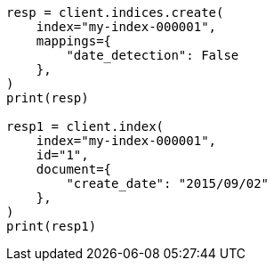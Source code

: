 // This file is autogenerated, DO NOT EDIT
// mapping/dynamic/field-mapping.asciidoc:81

[source, python]
----
resp = client.indices.create(
    index="my-index-000001",
    mappings={
        "date_detection": False
    },
)
print(resp)

resp1 = client.index(
    index="my-index-000001",
    id="1",
    document={
        "create_date": "2015/09/02"
    },
)
print(resp1)
----
